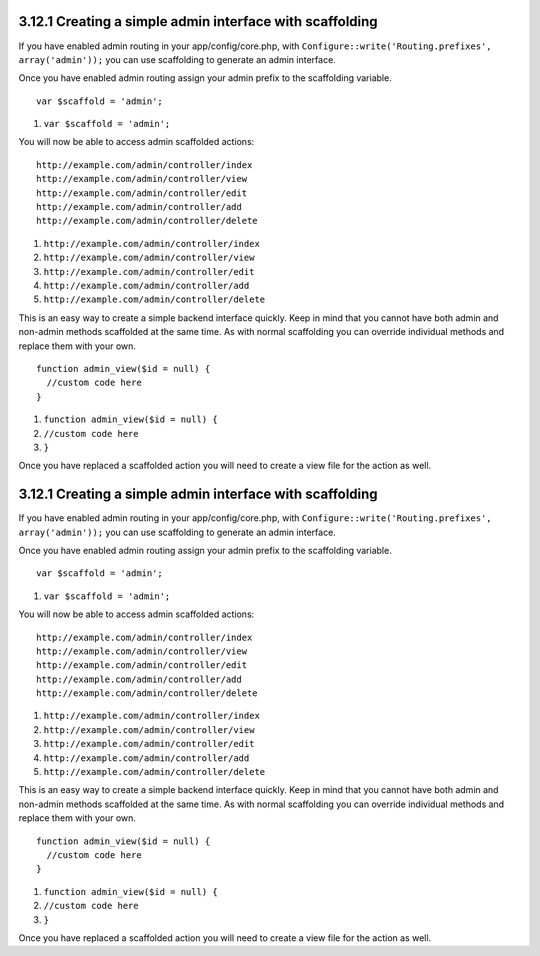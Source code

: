 3.12.1 Creating a simple admin interface with scaffolding
---------------------------------------------------------

If you have enabled admin routing in your app/config/core.php, with
``Configure::write('Routing.prefixes', array('admin'));`` you can
use scaffolding to generate an admin interface.

Once you have enabled admin routing assign your admin prefix to the
scaffolding variable.

::

    var $scaffold = 'admin';


#. ``var $scaffold = 'admin';``

You will now be able to access admin scaffolded actions:
::

    http://example.com/admin/controller/index
    http://example.com/admin/controller/view
    http://example.com/admin/controller/edit
    http://example.com/admin/controller/add
    http://example.com/admin/controller/delete


#. ``http://example.com/admin/controller/index``
#. ``http://example.com/admin/controller/view``
#. ``http://example.com/admin/controller/edit``
#. ``http://example.com/admin/controller/add``
#. ``http://example.com/admin/controller/delete``

This is an easy way to create a simple backend interface quickly.
Keep in mind that you cannot have both admin and non-admin methods
scaffolded at the same time. As with normal scaffolding you can
override individual methods and replace them with your own.

::

    function admin_view($id = null) {
      //custom code here
    }


#. ``function admin_view($id = null) {``
#. ``//custom code here``
#. ``}``

Once you have replaced a scaffolded action you will need to create
a view file for the action as well.

3.12.1 Creating a simple admin interface with scaffolding
---------------------------------------------------------

If you have enabled admin routing in your app/config/core.php, with
``Configure::write('Routing.prefixes', array('admin'));`` you can
use scaffolding to generate an admin interface.

Once you have enabled admin routing assign your admin prefix to the
scaffolding variable.

::

    var $scaffold = 'admin';


#. ``var $scaffold = 'admin';``

You will now be able to access admin scaffolded actions:
::

    http://example.com/admin/controller/index
    http://example.com/admin/controller/view
    http://example.com/admin/controller/edit
    http://example.com/admin/controller/add
    http://example.com/admin/controller/delete


#. ``http://example.com/admin/controller/index``
#. ``http://example.com/admin/controller/view``
#. ``http://example.com/admin/controller/edit``
#. ``http://example.com/admin/controller/add``
#. ``http://example.com/admin/controller/delete``

This is an easy way to create a simple backend interface quickly.
Keep in mind that you cannot have both admin and non-admin methods
scaffolded at the same time. As with normal scaffolding you can
override individual methods and replace them with your own.

::

    function admin_view($id = null) {
      //custom code here
    }


#. ``function admin_view($id = null) {``
#. ``//custom code here``
#. ``}``

Once you have replaced a scaffolded action you will need to create
a view file for the action as well.
